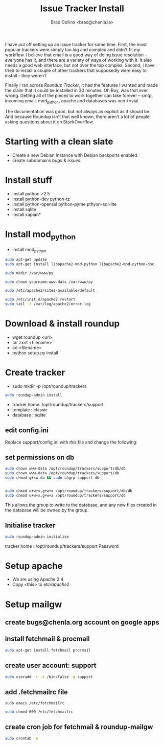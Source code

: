 #   -*- mode: org; fill-column: 60 -*-
#+TITLE: Issue Tracker Install
#+AUTHOR: Brad Collins <brad@chenla.la>
#+DATE: 
#+STARTUP: showall
#+INFOJS_OPT: view:info toc:t ltoc:t
#+HTML_HEAD_EXTRA: <style>body {margin-left:50px; width:60%;}</style>
  :PROPERTIES:
  :Name: /home/deerpig/proj/deerpig/deerpig-install/tracker-install.org
  :Created: 2016-08-12T10:00@Wat Phnom (11.5733N17-104.925295W)
  :ID: ef0c3444-5a94-4b83-887d-ab58279be736
  :URL:
  :END:


I have put off setting up an issue tracker for some time. First, the
most popular trackers were simply too big and complex and didn't fit
my workflow.  I believe that email is a good way of doing issue
resolution -- everyone has it, and there are a variety of ways of
working with it.  It also needs a good web interface, but not over
the top complex. Second, I have tried to install a couple of other
trackers that supposedly were easy to install -- they weren't

Finally I ran across /Roundup Tracker/, it had the features I wanted
and made the claim that it could be installed in 30 minutes.  Oh Boy,
was that ever wrong.  Getting all of the pieces to work together can
take forever -- smtp, incoming email, mod_python, apache and databases
was non-trivial.

The documentation was good, but not always as explicit as it should
be.  And because Roundup isn't that well known, there aren't a lot of
people asking questions about it on StackOverflow.

* Starting with a clean slate

  - Create a new Debian Instance with Debian backports enabled.
  - create subdomains /bugs/ & /issues/.

* Install stuff

  - install python >2.5
  - install python-dev python-tz 
  - install python-openssl python-pyme pthyon-sql-lite
  - install sqlite
  - install xapian*

* Install mod_python 

  - install mod_python

#+begin_src sh
sudo apt-get update
sudo apt-get install libapache2-mod-python libapache2-mod-python-doc
#+end_src

#+begin_src sh
sudo mkdir /var/www/py
#+end_src


#+begin_src sh
sudo chown yourname:www-data /var/www/py
#+end_src

#+begin_src sh
sudo /etc/apache2/sites-available/default
#+end_src

#+begin_ascii
<Directory /var/www/py>
  AddHandler mod_python .py
  PythonHandler hello
  PythonDebug On
</Directory>
#+end_ascii

#+begin_src sh
sudo /etc/init.d/apache2 restart
sudo tail -f /var/log/apache2/error.log
#+end_src


* Download & install roundup

  - wget roundup <url>
  - tar zxvf <filename>
  - cd <filename>
  - python setup.py install

* Create tracker

  - sudo mkdir -p /opt/roundup/trackers

#+begin_src sh
sudo roundup-admin install
#+end_src

  - tracker home: /opt/roundup/trackers/support
  - template    : classic
  - database    : sqlite

** edit config.ini

Replace support/config.ini with  /this/ file and change the following:

** set permissions on db

#+begin_src sh
sudo chown www-data /opt/roundup/trackers/support/db/db
sudo chown www-data /opt/roundup/trackers/support/db
sudo chmod g+sw db && sudo chgrp support db


sudo chmod u+w+x,g+w+x /opt/roundup/trackers/support/db/db
sudo chmod u+w+x,g+w+x /opt/roundup/trackers/support/db
#+end_src

This allows the group to write to the database, and any new files
created in the database will be owned by the group.

** Initialise tracker

#+begin_src sh
sudo roundup-admin initialise 
#+end_src

tracker home : /opt/roundup/trackers/support
Password

* Setup apache

  - We are using Apache 2.4
  - Copy <this> to /etc/apache2/
  
* Setup mailgw

** create bugs@chenla.org account on google apps

** install fetchmail & procmail

#+begin_src sh
sudo apt-get install fetchmail procmail

#+end_src

** create user account: support

#+begin_src sh
sudo useradd -r -s /bin/false -g support
#+end_src

** add .fetchmailrc file

#+begin_src 
sudo emacs /etc/fetchmailrc
#+end_src

#+begin_ascii
set syslog

set daemon 240

 poll imap.gmail.com
   with nodns,
   with protocol IMAP
   user 'bugs@chenla.la' there is 'support' here,
   with password '<password>',
   with ssl, nofetchall
   mda "/usr/bin/procmail -d %T";
#+end_ascii

#+begin_src sh
sudo chmod 600 /etc/fetchmailrc
#+end_src

** create cron job for fetchmail & roundup-mailgw

#+begin_src sh
sudo crontab -e
#+end_src

#+begin_ascii
0,10,20,30,40,50 * * * * fetchmail -f /etc/fetchmailrc
0,10,20,30,40,50 * * * * /usr/local/bin/roundup-mailgw /opt/roundup/trackers/support mailbox /var/mail/support
#+end_ascii
